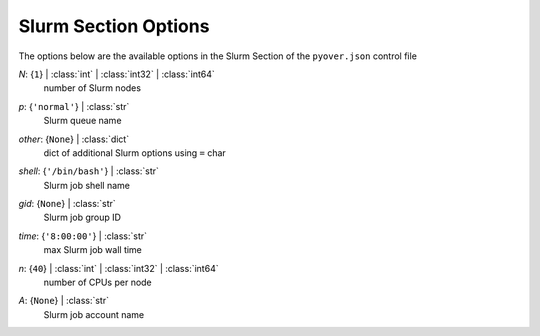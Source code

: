 
.. _pyover-json-slurm:

*********************
Slurm Section Options
*********************
The options below are the available options in the Slurm Section of the ``pyover.json`` control file

..
    start-Slurm-n

*N*: {``1``} | :class:`int` | :class:`int32` | :class:`int64`
    number of Slurm nodes

..
    end-Slurm-n

..
    start-Slurm-p

*p*: {``'normal'``} | :class:`str`
    Slurm queue name

..
    end-Slurm-p

..
    start-Slurm-other

*other*: {``None``} | :class:`dict`
    dict of additional Slurm options using ``=`` char

..
    end-Slurm-other

..
    start-Slurm-shell

*shell*: {``'/bin/bash'``} | :class:`str`
    Slurm job shell name

..
    end-Slurm-shell

..
    start-Slurm-gid

*gid*: {``None``} | :class:`str`
    Slurm job group ID

..
    end-Slurm-gid

..
    start-Slurm-time

*time*: {``'8:00:00'``} | :class:`str`
    max Slurm job wall time

..
    end-Slurm-time

..
    start-Slurm-n

*n*: {``40``} | :class:`int` | :class:`int32` | :class:`int64`
    number of CPUs per node

..
    end-Slurm-n

..
    start-Slurm-a

*A*: {``None``} | :class:`str`
    Slurm job account name

..
    end-Slurm-a

